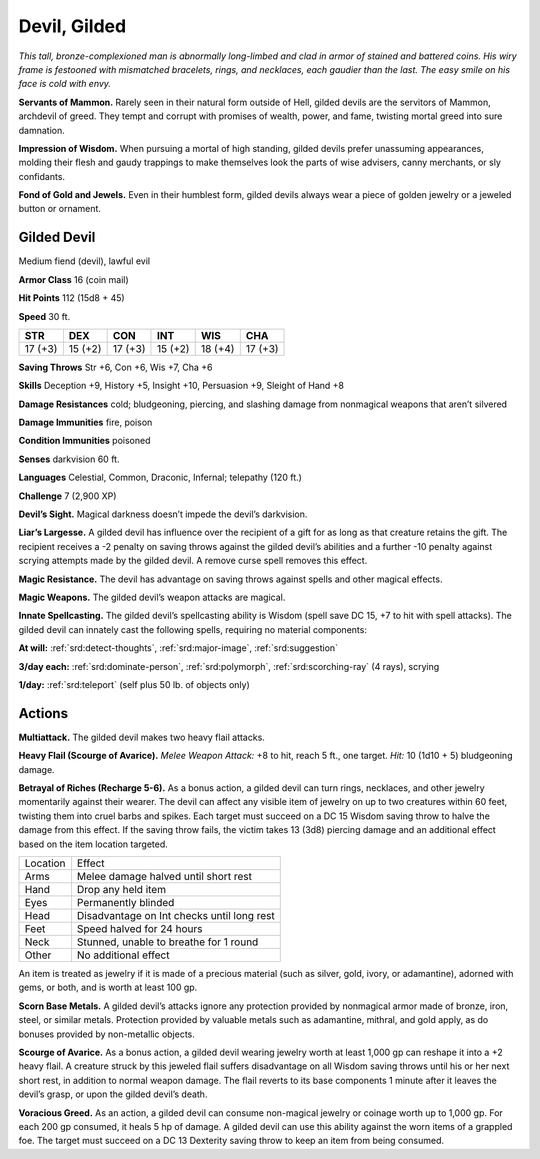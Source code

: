 
.. _tob:gilded-devil:

Devil, Gilded
-------------

*This tall, bronze-complexioned man is abnormally long-limbed
and clad in armor of stained and battered coins. His wiry frame
is festooned with mismatched bracelets, rings, and necklaces, each
gaudier than the last. The easy smile on his face is cold with envy.*

**Servants of Mammon.** Rarely seen in their natural form
outside of Hell, gilded devils are the servitors of Mammon,
archdevil of greed. They tempt and corrupt with promises
of wealth, power, and fame, twisting mortal greed into sure
damnation.

**Impression of Wisdom.** When pursuing a mortal of high
standing, gilded devils prefer unassuming appearances, molding
their flesh and gaudy trappings to make themselves look the
parts of wise advisers, canny merchants, or sly confidants.

**Fond of Gold and Jewels.** Even in their humblest form,
gilded devils always wear a piece of golden jewelry or a jeweled
button or ornament.

Gilded Devil
~~~~~~~~~~~~

Medium fiend (devil), lawful evil

**Armor Class** 16 (coin mail)

**Hit Points** 112 (15d8 + 45)

**Speed** 30 ft.

+-----------+-----------+-----------+-----------+-----------+-----------+
| STR       | DEX       | CON       | INT       | WIS       | CHA       |
+===========+===========+===========+===========+===========+===========+
| 17 (+3)   | 15 (+2)   | 17 (+3)   | 15 (+2)   | 18 (+4)   | 17 (+3)   |
+-----------+-----------+-----------+-----------+-----------+-----------+

**Saving Throws** Str +6, Con +6, Wis +7, Cha +6

**Skills** Deception +9, History +5, Insight +10, Persuasion +9,
Sleight of Hand +8

**Damage Resistances** cold; bludgeoning, piercing, and slashing
damage from nonmagical weapons that aren’t silvered

**Damage Immunities** fire, poison

**Condition Immunities** poisoned

**Senses** darkvision 60 ft.

**Languages** Celestial, Common, Draconic, Infernal;
telepathy (120 ft.)

**Challenge** 7 (2,900 XP)

**Devil’s Sight.** Magical darkness doesn’t impede the devil’s
darkvision.

**Liar’s Largesse.** A gilded devil has influence over the
recipient of a gift for as long as that creature retains
the gift. The recipient receives a -2 penalty on
saving throws against the gilded devil’s abilities
and a further -10 penalty against scrying
attempts made by the gilded devil. A
remove curse spell removes this effect.

**Magic Resistance.** The devil has
advantage on saving throws against
spells and other magical effects.

**Magic Weapons.** The gilded devil’s
weapon attacks are magical.

**Innate Spellcasting.** The gilded devil’s spellcasting ability is
Wisdom (spell save DC 15, +7 to hit with spell attacks). The
gilded devil can innately cast the following spells, requiring no
material components:

**At will:** :ref:`srd:detect-thoughts`, :ref:`srd:major-image`, :ref:`srd:suggestion`

**3/day each:** :ref:`srd:dominate-person`, :ref:`srd:polymorph`, :ref:`srd:scorching-ray` (4 rays),
scrying

**1/day:** :ref:`srd:teleport` (self plus 50 lb. of objects only)

Actions
~~~~~~~

**Multiattack.** The gilded devil makes two heavy flail attacks.

**Heavy Flail (Scourge of Avarice).** *Melee Weapon Attack:* +8
to hit, reach 5 ft., one target. *Hit:* 10 (1d10 + 5) bludgeoning
damage.

**Betrayal of Riches (Recharge 5-6).** As a bonus action, a gilded
devil can turn rings, necklaces, and other jewelry momentarily
against their wearer. The devil can affect any visible item of
jewelry on up to two creatures within 60 feet, twisting them into
cruel barbs and spikes. Each target must succeed on a DC 15
Wisdom saving throw to halve the damage from this effect. If
the saving throw fails, the victim takes 13 (3d8) piercing damage
and an additional effect based on the item location targeted.

======== ==========================================
Location Effect
Arms     Melee damage halved until short rest
Hand     Drop any held item
Eyes     Permanently blinded
Head     Disadvantage on Int checks until long rest
Feet     Speed halved for 24 hours
Neck     Stunned, unable to breathe for 1 round
Other    No additional effect
======== ==========================================

An item is treated as jewelry if it is made of a precious material
(such as silver, gold, ivory, or adamantine), adorned with gems,
or both, and is worth at least 100 gp.

**Scorn Base Metals.** A gilded devil’s attacks ignore any
protection provided by nonmagical armor made of bronze,
iron, steel, or similar metals. Protection provided by valuable
metals such as adamantine, mithral, and gold apply, as do
bonuses provided by non-metallic objects.

**Scourge of Avarice.** As a bonus action, a gilded devil wearing
jewelry worth at least 1,000 gp can reshape it into a +2 heavy
flail. A creature struck by this jeweled flail suffers disadvantage
on all Wisdom saving throws until his or her next short rest, in
addition to normal weapon damage. The flail reverts to its base
components 1 minute after it leaves the devil’s grasp, or upon
the gilded devil’s death.

**Voracious Greed.** As an action, a gilded devil can consume non-magical
jewelry or coinage worth up to 1,000 gp. For each 200
gp consumed, it heals 5 hp of damage. A gilded devil can use
this ability against the worn items of a grappled foe. The target
must succeed on a DC 13 Dexterity saving throw to keep an
item from being consumed.

